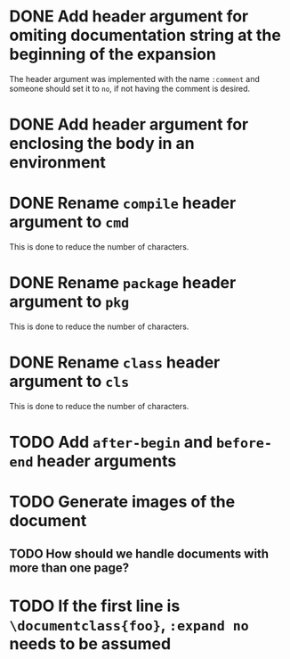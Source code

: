 * DONE Add header argument for omiting documentation string at the beginning of the expansion
:PROPERTIES:
:CUSTOM_ID: 1
:END:
:LOGBOOK:
- State "DONE" from "TODO" [2021-06-26 Sat 07:03]
- State "TODO" from  [2021-06-22 Tue 22:02]
:END:

The header argument was implemented with the name =:comment= and someone should set it to =no=, if not having the comment is desired.

* DONE Add header argument for enclosing the body in an environment
:PROPERTIES:
:CUSTOM_ID: 2
:END:
:LOGBOOK:
- State "DONE" from "TODO" [2021-06-28 Mon 02:25]
- State "TODO" from  [2021-06-26 Sat 17:30]
:END:

* DONE Rename =compile= header argument to =cmd=
:PROPERTIES:
:CUSTOM-ID: 4
:END:
:LOGBOOK:
- State "DONE" from "TODO" [2021-06-28 Mon 02:34]
- State "TODO" from  [2021-06-28 Mon 02:27]
:END:

This is done to reduce the number of characters.

* DONE Rename =package= header argument to =pkg=
:PROPERTIES:
:CUSTOM_ID: 6
:END:
:LOGBOOK:
- State "DONE" from "TODO" [2021-07-01 Thu 23:16]
- State "TODO" from  [2021-06-28 Mon 02:35]
:END:

This is done to reduce the number of characters.

* DONE Rename =class= header argument to =cls=
:LOGBOOK:
- State "DONE" from "TODO" [2021-07-01 Thu 23:35]
- State "TODO" from  [2021-07-01 Thu 23:34]
:END:
:PROPERTIES:
:CUSTOM_ID: 8
:END:

This is done to reduce the number of characters.

* TODO Add =after-begin= and =before-end= header arguments
:PROPERTIES:
:CUSTOM_ID: 5
:END:
:LOGBOOK:
- State "TODO" from  [2021-06-26 Sat 17:30]
:END:

* TODO Generate images of the document
:PROPERTIES:
:CUSTOM_ID: 3
:END:
:LOGBOOK:
- State "TODO" from  [2021-06-28 Mon 01:29]
:END:

** TODO How should we handle documents with more than one page?
:LOGBOOK:
- State "TODO" from  [2021-06-28 Mon 01:29]
:END:

* TODO If the first line is =\documentclass{foo}=, =:expand no= needs to be assumed
:PROPERTIES:
:CUSTOM_ID: 7
:END:
:LOGBOOK:
- State "TODO" from  [2021-06-30 Wed 17:39]
:END:

